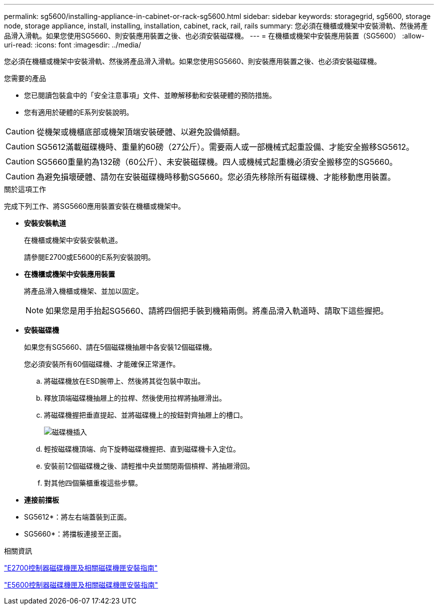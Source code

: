---
permalink: sg5600/installing-appliance-in-cabinet-or-rack-sg5600.html 
sidebar: sidebar 
keywords: storagegrid, sg5600, storage node, storage appliance, install, installing, installation, cabinet, rack, rail, rails 
summary: 您必須在機櫃或機架中安裝滑軌、然後將產品滑入滑軌。如果您使用SG5660、則安裝應用裝置之後、也必須安裝磁碟機。 
---
= 在機櫃或機架中安裝應用裝置（SG5600）
:allow-uri-read: 
:icons: font
:imagesdir: ../media/


[role="lead"]
您必須在機櫃或機架中安裝滑軌、然後將產品滑入滑軌。如果您使用SG5660、則安裝應用裝置之後、也必須安裝磁碟機。

.您需要的產品
* 您已閱讀包裝盒中的「安全注意事項」文件、並瞭解移動和安裝硬體的預防措施。
* 您有適用於硬體的E系列安裝說明。



CAUTION: 從機架或機櫃底部或機架頂端安裝硬體、以避免設備傾翻。


CAUTION: SG5612滿載磁碟機時、重量約60磅（27公斤）。需要兩人或一部機械式起重設備、才能安全搬移SG5612。


CAUTION: SG5660重量約為132磅（60公斤）、未安裝磁碟機。四人或機械式起重機必須安全搬移空的SG5660。


CAUTION: 為避免損壞硬體、請勿在安裝磁碟機時移動SG5660。您必須先移除所有磁碟機、才能移動應用裝置。

.關於這項工作
完成下列工作、將SG5660應用裝置安裝在機櫃或機架中。

* *安裝安裝軌道*
+
在機櫃或機架中安裝安裝軌道。

+
請參閱E2700或E5600的E系列安裝說明。

* *在機櫃或機架中安裝應用裝置*
+
將產品滑入機櫃或機架、並加以固定。

+

NOTE: 如果您是用手抬起SG5660、請將四個把手裝到機箱兩側。將產品滑入軌道時、請取下這些握把。

* *安裝磁碟機*
+
如果您有SG5660、請在5個磁碟機抽屜中各安裝12個磁碟機。

+
您必須安裝所有60個磁碟機、才能確保正常運作。

+
.. 將磁碟機放在ESD腕帶上、然後將其從包裝中取出。
.. 釋放頂端磁碟機抽屜上的拉桿、然後使用拉桿將抽屜滑出。
.. 將磁碟機握把垂直提起、並將磁碟機上的按鈕對齊抽屜上的槽口。
+
image::../media/appliance_drive_insertion.gif[磁碟機插入]

.. 輕按磁碟機頂端、向下旋轉磁碟機握把、直到磁碟機卡入定位。
.. 安裝前12個磁碟機之後、請輕推中央並關閉兩個槓桿、將抽屜滑回。
.. 對其他四個藥櫃重複這些步驟。


* *連接前擋板*
+
* SG5612*：將左右端蓋裝到正面。

+
* SG5660*：將擋板連接至正面。



.相關資訊
https://library.netapp.com/ecm/ecm_download_file/ECMLP2344477["E2700控制器磁碟機匣及相關磁碟機匣安裝指南"^]

https://library.netapp.com/ecm/ecm_download_file/ECMP1532527["E5600控制器磁碟機匣及相關磁碟機匣安裝指南"^]
